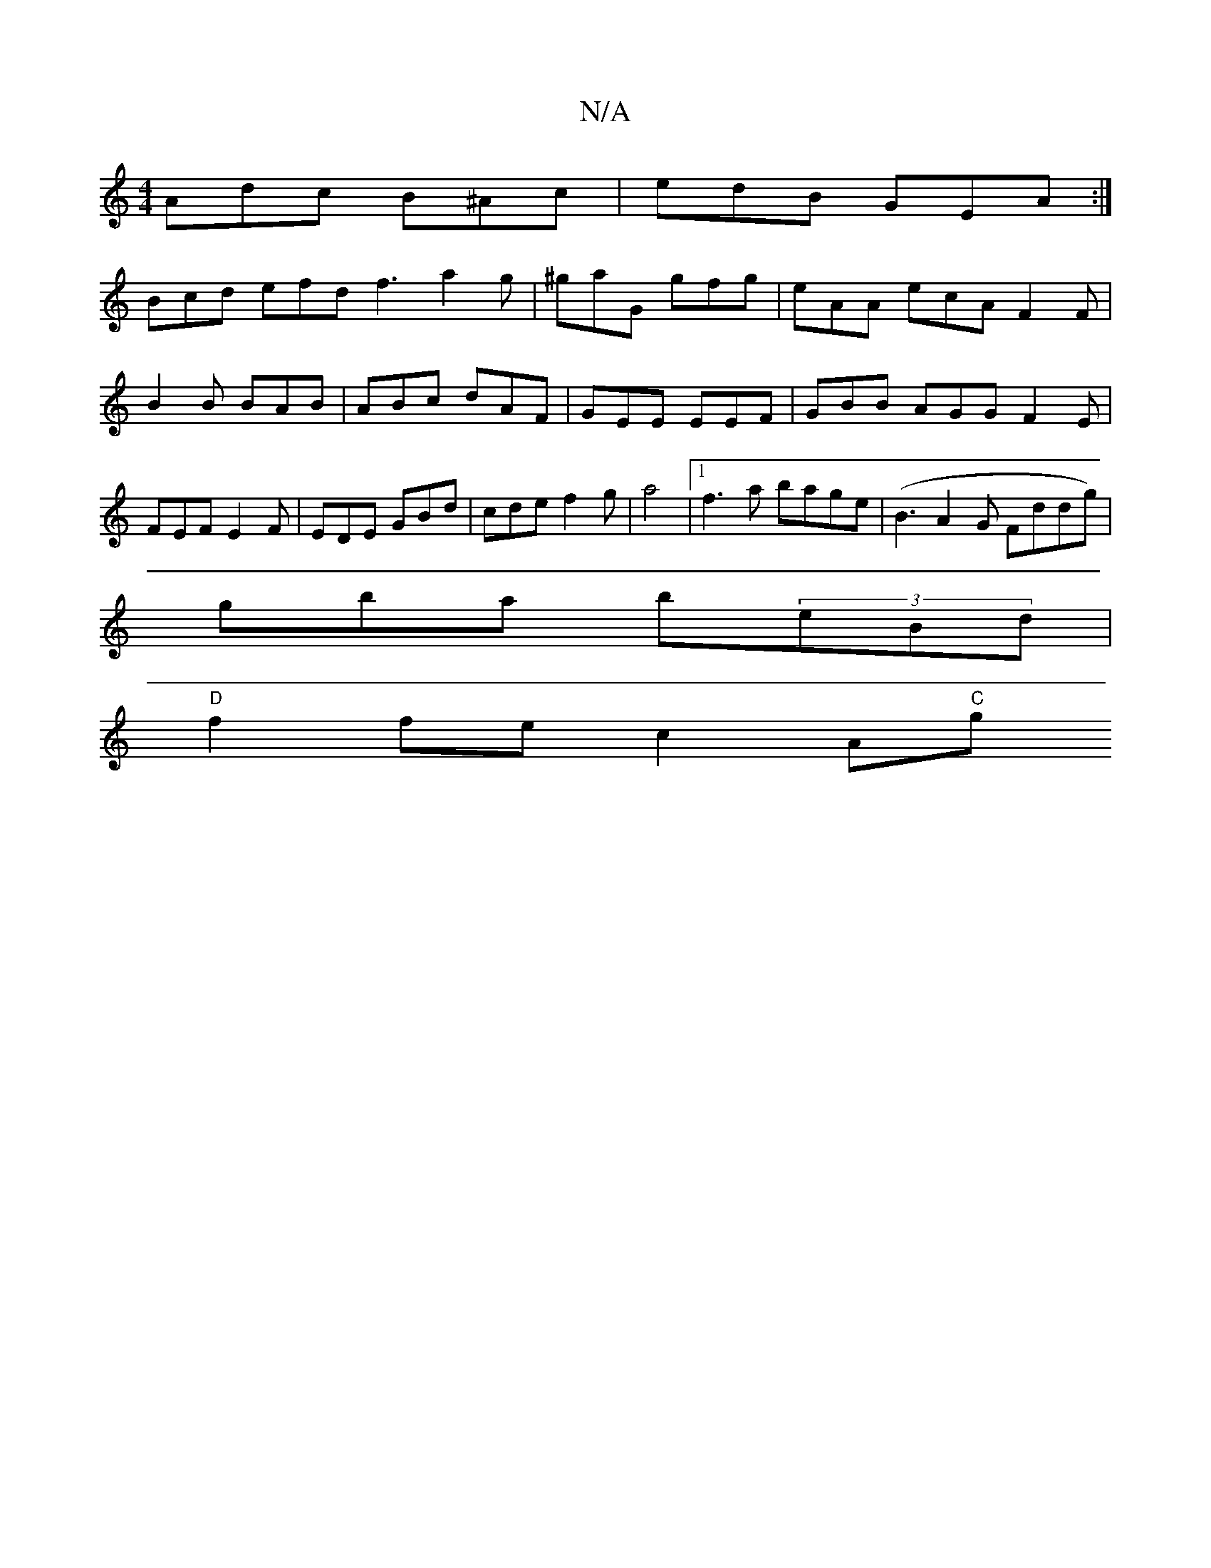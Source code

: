X:1
T:N/A
M:4/4
R:N/A
K:Cmajor
 Adc B^Ac | edB GEA :|
Bcd efd f3 a2g |^gaG gfg | eAA ecA F2 F|B2B BAB | ABc dAF | GEE EEF | GBB AGG F2 E | FEF E2 F | EDE GBd | cde f2 g|a4 |1 f3a bage | (B3A2G Fddg)|
gba b(3eBd |
"D" f2 fe c2 A"C"g